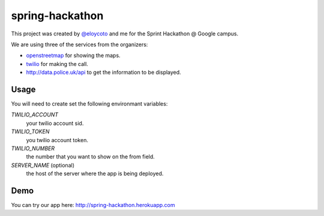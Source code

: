 spring-hackathon
================

This project was created by `@eloycoto <http://twitter.com/eloycoto>`_ and me
for the Sprint Hackathon @ Google campus.

We are using three of the services from the organizers:

- `openstreetmap <http://openstreetmap.org>`_ for showing the maps.
- `twilio <http://twilio.org>`_ for making the call.
- http://data.police.uk/api to get the information to be displayed.

Usage
-----

You will need to create set the following environmant variables:

`TWILIO_ACCOUNT`
    your twilio account sid.
`TWILIO_TOKEN`
    you twilio account token.
`TWILIO_NUMBER`
    the number that you want to show on the from field.
`SERVER_NAME` (optional)
    the host of the server where the app is being deployed.

Demo
----

You can try our app here: http://spring-hackathon.herokuapp.com
